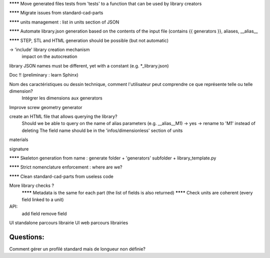 ******** Move generated files tests from 'tests' to a function that can be used by library creators

******** Migrate issues from standard-cad-parts

******** units management : list in units section of JSON

******** Automate library.json generation based on the contents of the input file (contains {{ generators }}, aliases, __alias__

******** STEP, STL and HTML generation should be possible (but not automatic)

-> 'include' library creation mechanism
  impact on the autocreation

library JSON names must be different, yet with a constant (e.g. *_library.json)

Doc !! (preliminary : learn Sphinx)

Nom des caractéristiques ou dessin technique, comment l'utilisateur peut comprendre ce que représente telle ou telle dimension?
  Intégrer les dimensions aux generators

Improve screw geometry generator

create an HTML file that allows querying the library?
  Should we be able to query on the name of alias parameters (e.g. __alias__M1) -> yes -> rename to 'M1' instead of deleting
  The field name should be in the 'infos/dimensionless' section of units

materials

signature

******** Skeleton generation from name : generate folder + 'generators' subfolder + library_template.py

******** Strict nomenclature enforcement : where are we?

******** Clean standard-cad-parts from useless code

More library checks ?
  ******** Metadata is the same for each part (the list of fields is also returned)
  ******** Check units are coherent (every field linked to a unit)

API:
  add field
  remove field

UI standalone parcours librairie
UI web parcours librairies

Questions:
----------

Comment gérer un profilé standard mais de longueur non définie?